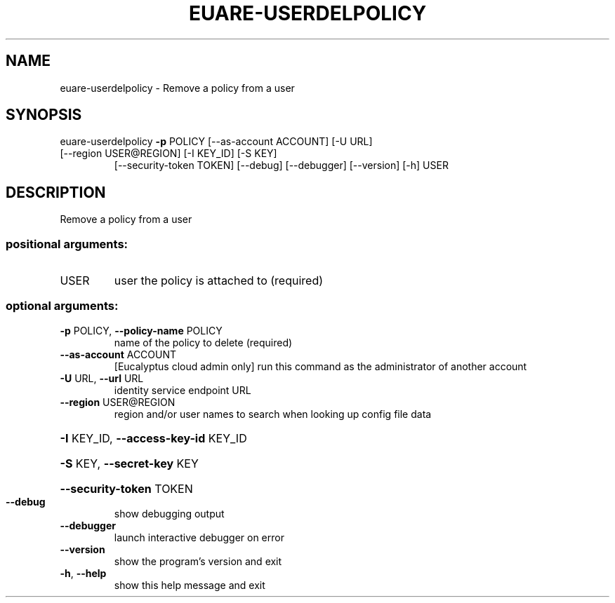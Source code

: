 .\" DO NOT MODIFY THIS FILE!  It was generated by help2man 1.47.3.
.TH EUARE-USERDELPOLICY "1" "December 2016" "euca2ools 3.4" "User Commands"
.SH NAME
euare-userdelpolicy \- Remove a policy from a user
.SH SYNOPSIS
euare\-userdelpolicy \fB\-p\fR POLICY [\-\-as\-account ACCOUNT] [\-U URL]
.TP
[\-\-region USER@REGION] [\-I KEY_ID] [\-S KEY]
[\-\-security\-token TOKEN] [\-\-debug] [\-\-debugger]
[\-\-version] [\-h]
USER
.SH DESCRIPTION
Remove a policy from a user
.SS "positional arguments:"
.TP
USER
user the policy is attached to (required)
.SS "optional arguments:"
.TP
\fB\-p\fR POLICY, \fB\-\-policy\-name\fR POLICY
name of the policy to delete (required)
.TP
\fB\-\-as\-account\fR ACCOUNT
[Eucalyptus cloud admin only] run this command as the
administrator of another account
.TP
\fB\-U\fR URL, \fB\-\-url\fR URL
identity service endpoint URL
.TP
\fB\-\-region\fR USER@REGION
region and/or user names to search when looking up
config file data
.HP
\fB\-I\fR KEY_ID, \fB\-\-access\-key\-id\fR KEY_ID
.HP
\fB\-S\fR KEY, \fB\-\-secret\-key\fR KEY
.HP
\fB\-\-security\-token\fR TOKEN
.TP
\fB\-\-debug\fR
show debugging output
.TP
\fB\-\-debugger\fR
launch interactive debugger on error
.TP
\fB\-\-version\fR
show the program's version and exit
.TP
\fB\-h\fR, \fB\-\-help\fR
show this help message and exit
